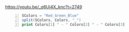 https://youtu.be/_q6Uj4X_knc?t=2749

#+BEGIN_SRC awk -n :i babel-awk -v OFS="\t" :async :results verbatim code
  SColors = "Red_Green_Blue"
  split(SColors, Colors, "_")
  print Colors[1] " - " Colors[2] " - " Colors[3]
#+END_SRC

#+RESULTS:
#+begin_src awk
awk: /tmp/babel-Pxf2fa/generic-DlcTx2:3: print Colors[1] " - " Colors[2] " - " Colors[3]
awk: /tmp/babel-Pxf2fa/generic-DlcTx2:3: ^ syntax error
#+end_src
